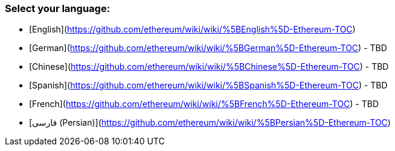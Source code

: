 ### Select your language:

- [English](https://github.com/ethereum/wiki/wiki/%5BEnglish%5D-Ethereum-TOC)
- [German](https://github.com/ethereum/wiki/wiki/%5BGerman%5D-Ethereum-TOC) - TBD
- [Chinese](https://github.com/ethereum/wiki/wiki/%5BChinese%5D-Ethereum-TOC) - TBD
- [Spanish](https://github.com/ethereum/wiki/wiki/%5BSpanish%5D-Ethereum-TOC) - TBD
- [French](https://github.com/ethereum/wiki/wiki/%5BFrench%5D-Ethereum-TOC) - TBD
- [فارسی (Persian)](https://github.com/ethereum/wiki/wiki/%5BPersian%5D-Ethereum-TOC)